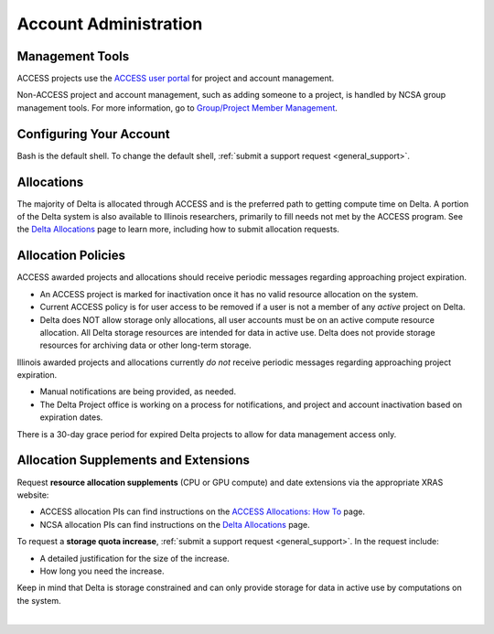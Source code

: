 Account Administration
========================

.. _mgmt_tools:

Management Tools
-----------------

ACCESS projects use the `ACCESS user portal <https://support.access-ci.org/>`_ for project and account management.

Non-ACCESS project and account management, such as adding someone to a project, is handled by NCSA group management tools. For more information, go to `Group/Project Member Management <https://docs.ncsa.illinois.edu/en/latest/account-mgmt/group-mgmt.html#group-mgmt>`_.

Configuring Your Account
----------------------------

Bash is the default shell. To change the default shell, :ref:`submit a support request <general_support>`.

Allocations
-------------

The majority of Delta is allocated through ACCESS and is the preferred path to getting compute time on Delta. A portion of the Delta system is also available to Illinois researchers, primarily to fill needs not met by the ACCESS program. See the `Delta Allocations <https://delta.ncsa.illinois.edu/delta-allocations/>`_ page to learn more, including how to submit allocation requests.

Allocation Policies
-----------------------

ACCESS awarded projects and allocations should receive periodic messages regarding approaching project expiration.

- An ACCESS project is marked for inactivation once it has no valid resource allocation on the system.
- Current ACCESS policy is for user access to be removed if a user is not a member of any *active* project on Delta.
- Delta does NOT allow storage only allocations, all user accounts must be on an active compute resource allocation. All Delta storage resources are intended for data in active use. Delta does not provide storage resources for archiving data or other long-term storage.

Illinois awarded projects and allocations currently *do not* receive periodic messages regarding approaching project expiration.

- Manual notifications are being provided, as needed.
- The Delta Project office is working on a process for notifications, and project and account inactivation based on expiration dates.

There is a 30-day grace period for expired Delta projects to allow for data management access only.

.. _all_sup:

Allocation Supplements and Extensions
---------------------------------------

Request **resource allocation supplements** (CPU or GPU compute) and date extensions via the appropriate XRAS website:

- ACCESS allocation PIs can find instructions on the `ACCESS Allocations: How To <https://allocations.access-ci.org/how-to>`_ page.
- NCSA allocation PIs can find instructions on the `Delta Allocations <https://wiki.ncsa.illinois.edu/display/USSPPRT/Delta+Allocations#DeltaAllocations-Requestingan%22Extension%22or%22Supplement%22foranexistingDeltaallocation>`_ page.

To request a **storage quota increase**, :ref:`submit a support request <general_support>`. In the request include:

- A detailed justification for the size of the increase.
- How long you need the increase.

Keep in mind that Delta is storage constrained and can only provide storage for data in active use by computations on the system.

|
